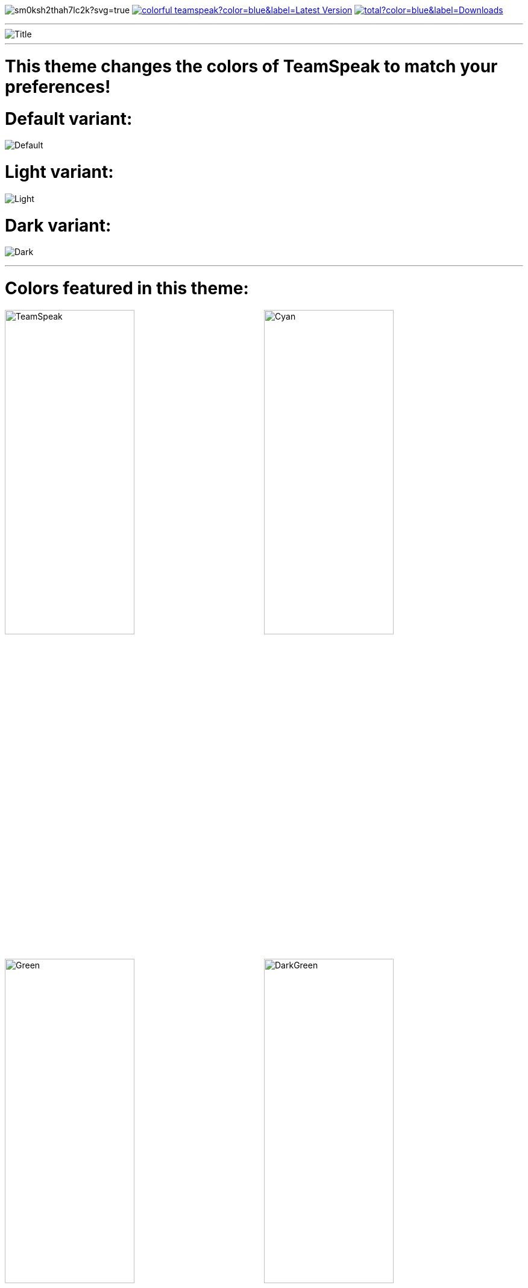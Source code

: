 :icons: font

ifdef::env-github[]
:tip-caption: :bulb:
:warning-caption: :warning:
:caution-caption: :fire:
:important-caption: :exclamation:
:note-caption: :information_source:
endif::[]

ifdef::env-github,safe-mode-secure[]
toc::[]
endif::[]

ifdef::env-github[]
:imagesdir: https://raw.githubusercontent.com/LeonMarcel-HD/Colorful-TeamSpeak/main/
endif::[]

image:https://ci.appveyor.com/api/projects/status/sm0ksh2thah7lc2k?svg=true[] image:https://img.shields.io/github/v/release/leonmarcel-hd/colorful-teamspeak?color=blue&label=Latest Version[link="https://github.com/LeonMarcel-HD/Colorful-TeamSpeak/releases/latest"] image:https://img.shields.io/github/downloads/leonmarcel-hd/colorful-teamspeak/total?color=blue&label=Downloads[link="https://github.com/LeonMarcel-HD/Colorful-TeamSpeak/releases"]

'''
ifdef::env-github[]
++++
<p align="center">
  <img src="https://raw.githubusercontent.com/LeonMarcel-HD/Colorful-TeamSpeak/main/Pictures/ForumPost.png">
</p>
++++
endif::[]
ifndef::env-github[]
image::Pictures\ForumPost.png[Title, align=center]
endif::[]
'''

= This theme changes the colors of TeamSpeak to match your preferences!

= Default variant:

image:Pictures\Default.png[Default]

= Light variant:

image:Pictures\Light.png[Light]

= Dark variant:

image:Pictures\Dark.png[Dark]


'''

= Colors featured in this theme:

image:Pictures\TeamSpeak.png[TeamSpeak,50%,50%]image:Pictures\Cyan.png[Cyan,50%,50%]
image:Pictures\Green.png[Green,50%,50%]image:Pictures\DarkGreen.png[DarkGreen,50%,50%]
image:Pictures\Orange.png[Orange,50%,50%]image:Pictures\DarkOrange.png[DarkOrange,50%,50%]
image:Pictures\Yellow.png[Yellow,50%,50%]image:Pictures\Pink.png[Pink,50%,50%]
image:Pictures\Red.png[Red,50%,50%]image:Pictures\DarkRed.png[DarkRed,50%,50%]
image:Pictures\Purple.png[Purple,50%,50%]image:Pictures\Gray.png[Gray,50%,50%]

'''

ifdef::env-github[]
++++
<p align="center">
  <img src="https://raw.githubusercontent.com/LeonMarcel-HD/Colorful-TeamSpeak/main/Pictures/Download.png">
</p>
++++
endif::[]

ifndef::env-github[]
image::Pictures\Download.png[Download and Installation, align=center]
endif::[]

|===
| |**Windows Installer**|**Linux Installer**|**Theme Folder** 

|**Default**
|https://github.com/LeonMarcel-HD/Colorful-TeamSpeak/releases/latest/download/Colorful-TeamSpeak-Default-Installer-Win.exe[Windows \| Default]|https://github.com/LeonMarcel-HD/Colorful-TeamSpeak/releases/latest/download/Colorful-TeamSpeak-Default-Installer-Linux[Linux \| Default]|https://github.com/LeonMarcel-HD/Colorful-TeamSpeak/releases/latest/download/de.leonmarcelhd.colorful.teamspeak.zip[Theme \| Default]

|**Dark**
|https://github.com/LeonMarcel-HD/Colorful-TeamSpeak/releases/latest/download/Colorful-TeamSpeak-Dark-Installer-Win.exe[Windows \| Dark]|https://github.com/LeonMarcel-HD/Colorful-TeamSpeak/releases/latest/download/Colorful-TeamSpeak-Dark-Installer-Linux[Linux \| Dark]|https://github.com/LeonMarcel-HD/Colorful-TeamSpeak/releases/latest/download/de.leonmarcelhd.colorful.teamspeak.dark.zip[Theme \| Dark]

|**Light**
|https://github.com/LeonMarcel-HD/Colorful-TeamSpeak/releases/latest/download/Colorful-TeamSpeak-Light-Installer-Win.exe[Windows \| Light]|https://github.com/LeonMarcel-HD/Colorful-TeamSpeak/releases/latest/download/Colorful-TeamSpeak-Light-Installer-Linux[Linux \| Light]|https://github.com/LeonMarcel-HD/Colorful-TeamSpeak/releases/latest/download/de.leonmarcelhd.colorful.teamspeak.light.zip[Theme \| Light]
|===

= Installing the theme

The theme can be activated in `Settings -> Apperance -> User Theme`
*(you need to reload the themes or restart the client for it to show up)*

> **Default Extensions folder:**
>
> **Windows:** %appdata%\TeamSpeak\Default\extensions
>
> **Linux:** ~/.config/TeamSpeak/Default/extensions
>
> **Mac:** ~/Library/Preferences/TeamSpeak/Default/extensions

NOTE: For Linux it might be necessary to run `chomod +x ./Colorful-TeamSpeak-Installer-VARIANT-Linux` to make it executable.

'''
ifdef::env-github[]
++++
<p align="center">
  <img src="https://raw.githubusercontent.com/LeonMarcel-HD/Colorful-TeamSpeak/main/Pictures/ChatRoom.png">
</p>
++++
endif::[]

ifndef::env-github[]
image::Pictures\ChatRoom.png[Chat Room, align=center]
endif::[]

Join the Official TeamSpeak Extensions Chat Room to chat about the theme.

> **Chat Room:** #extensions:chat.teamspeak.com

'''
ifdef::env-github[]
++++
<p align="center">
  <img src="https://raw.githubusercontent.com/LeonMarcel-HD/Colorful-TeamSpeak/main/Pictures/Credits.png">
</p>
++++
endif::[]

ifndef::env-github[]
image::Pictures\Credits.png[Credits, align=center]
endif::[]

Special thanks to https://community.teamspeak.com/u/gamer92000[**Gamer92000**] for helping me creating this Extension. And especially to whole team https://community.teamspeak.com[**@TeamSpeak**] for implementing the official theming engine!

'''